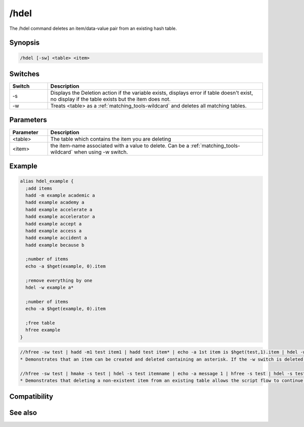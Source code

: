 /hdel
=====

The /hdel command deletes an item/data-value pair from an existing hash table.

Synopsis
--------

.. code:: text

    /hdel [-sw] <table> <item>

Switches
--------

.. list-table::
    :widths: 15 85
    :header-rows: 1

    * - Switch
      - Description
    * - -s
      - Displays the Deletion action if the variable exists, displays error if table doesn't exist, no display if the table exists but the item does not.
    * - -w
      - Treats <table> as a :ref:`matching_tools-wildcard` and deletes all matching tables.

Parameters
----------

.. list-table::
    :widths: 15 85
    :header-rows: 1

    * - Parameter
      - Description
    * - <table>
      - The table which contains the item you are deleting
    * - <item>
      - the item-name associated with a value to delete. Can be a :ref:`matching_tools-wildcard` when using -w switch.

Example
-------

.. code:: text

    alias hdel_example {
      ;add items
      hadd -m example academic a
      hadd example academy a
      hadd example accelerate a
      hadd example accelerator a
      hadd example accept a
      hadd example access a
      hadd example accident a
      hadd example because b
    
      ;number of items
      echo -a $hget(example, 0).item
    
      ;remove everything by one
      hdel -w example a*
    
      ;number of items
      echo -a $hget(example, 0).item
    
      ;free table
      hfree example
    }

.. code:: text

    //hfree -sw test | hadd -m1 test item1 | hadd test item* | echo -a 1st item is $hget(test,1).item | hdel -w test item* | echo  -a there are $hget(test,0).item items remaining
    * Demonstrates that an item can be created and deleted containing an asterisk. If the -w switch is deleted, only 1 of the 2 items is deleted because of an exact item-name match with "item*".
    
    //hfree -sw test | hmake -s test | hdel -s test itemname | echo -a message 1 | hfree -s test | hdel -s test itemname | echo -a message 2
    * Demonstrates that deleting a non-existent item from an existing table allows the script flow to continue, but deleting an item from a non-existent table is an error halting the script flow preventing the 2nd message from displaying.

Compatibility
-------------

.. compatibility:: 5.8

See also
--------

.. hlist::
    :columns: 4

    * :doc:`/hmake </commands/hmake>`
    * :doc:`/hfree </commands/hfree>`
    * :doc:`/hload </commands/hload>`
    * :doc:`/hsave </commands/hsave>`
    * :doc:`/hadd </commands/hadd>`
    * :doc:`/hinc </commands/hinc>`
    * :doc:`/hdec </commands/hdec>`
    * :ref:`data_storage-hash_tables`
    * :doc:`$hget </identifiers/hget>`
    * :doc:`$hfind </identifiers/hfind>`
